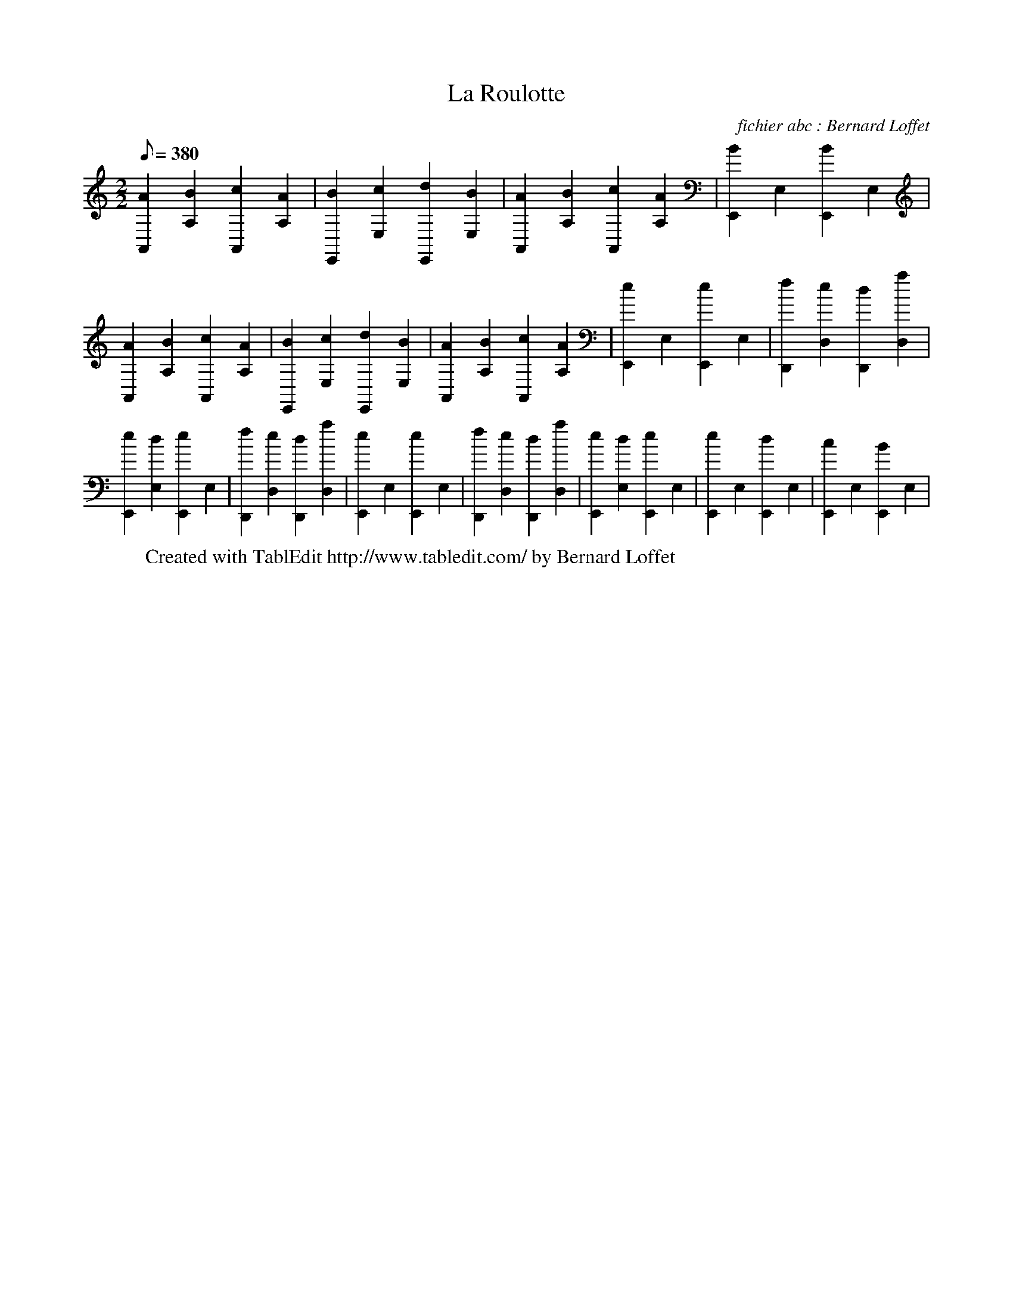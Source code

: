 
X:1
T:La Roulotte
C: fichier abc : Bernard Loffet
L:1/8
Q:380
K:C
M:2/2
 [A2A,,2][B2A,2] [c2A,,2][A2A,2] | [B2E,,2][c2E,2] [d2E,,2][B2E,2] | [A2A,,2][B2A,2] [c2A,,2][A2A,2] | \
 [B2E,,2]E,2 [B2E,,2]E,2 | [A2A,,2][B2A,2] [c2A,,2][A2A,2] | [B2E,,2][c2E,2] [d2E,,2][B2E,2] | \
 [A2A,,2][B2A,2] [c2A,,2][A2A,2] | [e2E,,2]E,2 [e2E,,2]E,2 | [f2D,,2][e2D,2] [d2D,,2][a2D,2] | \
 [e2E,,2][d2E,2] [e2E,,2]E,2 | [f2D,,2][e2D,2] [d2D,,2][a2D,2] | [e2E,,2]E,2 [e2E,,2]E,2 | \
 [f2D,,2][e2D,2] [d2D,,2][a2D,2] | [e2E,,2][d2E,2] [e2E,,2]E,2 | [e2E,,2]E,2 [d2E,,2]E,2 | \
 [c2E,,2]E,2 [B2E,,2]E,2 | \
W:Created with TablEdit http://www.tabledit.com/ by Bernard Loffet

